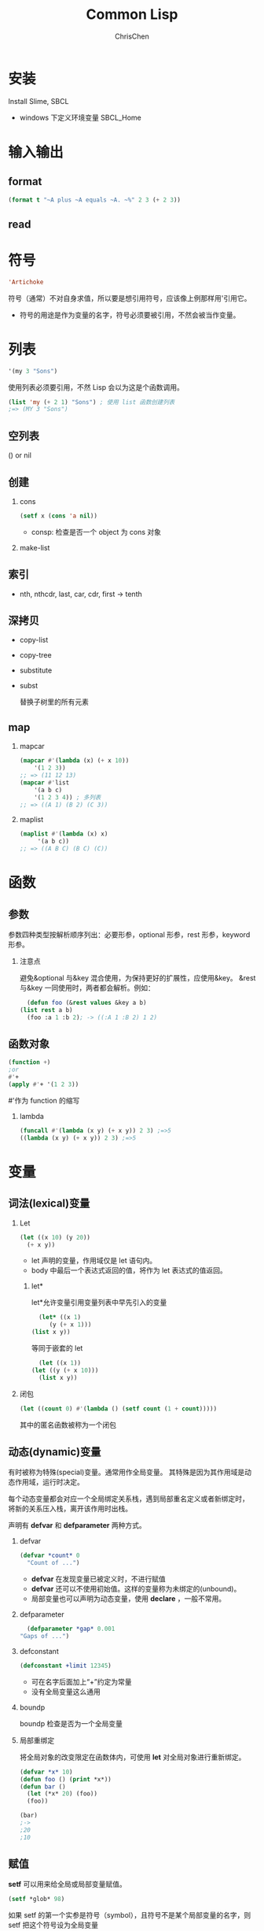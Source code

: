 #+TITLE: Common Lisp
#+KEYWORDS: common Lisp
#+OPTIONS: H:2 toc:2 num:2 ^:nil
#+LANGUAGE: zh-CN
#+AUTHOR: ChrisChen
#+EMAIL: ChrisChen3121@gmail.com

* 安装
Install Slime, SBCL
- windows 下定义环境变量 SBCL_Home
* 输入输出
** format
   #+BEGIN_SRC lisp
     (format t "~A plus ~A equals ~A. ~%" 2 3 (+ 2 3))
   #+END_SRC
** read
* 符号
  #+BEGIN_SRC lisp
    'Artichoke
  #+END_SRC
  符号（通常）不对自身求值，所以要是想引用符号，应该像上例那样用'引用它。
  - 符号的用途是作为变量的名字，符号必须要被引用，不然会被当作变量。

* 列表
  #+BEGIN_SRC lisp
    '(my 3 "Sons")
  #+END_SRC
  使用列表必须要引用，不然 Lisp 会以为这是个函数调用。
  #+BEGIN_SRC lisp
    (list 'my (+ 2 1) "Sons") ; 使用 list 函数创建列表
    ;=> (MY 3 "Sons")
  #+END_SRC
** 空列表
    () or nil
** 创建
*** cons
     #+BEGIN_SRC lisp
       (setf x (cons 'a nil))
     #+END_SRC
     - consp: 检查是否一个 object 为 cons 对象
*** make-list
** 索引
   - nth, nthcdr, last, car, cdr, first -> tenth
** 深拷贝
   - copy-list
   - copy-tree
   - substitute
   - subst

     替换子树里的所有元素
** map
*** mapcar
    #+BEGIN_SRC lisp
      (mapcar #'(lambda (x) (+ x 10))
	      '(1 2 3))
      ;; => (11 12 13)
      (mapcar #'list
	      '(a b c)
	      '(1 2 3 4)) ; 多列表
      ;; => ((A 1) (B 2) (C 3))
    #+END_SRC
*** maplist
    #+BEGIN_SRC lisp
      (maplist #'(lambda (x) x)
	       '(a b c))
      ;; => ((A B C) (B C) (C))
    #+END_SRC

* 函数
** 参数
   参数四种类型按解析顺序列出：必要形参，optional 形参，rest 形参，keyword 形参。
*** 注意点
    避免&optional 与&key 混合使用，为保持更好的扩展性，应使用&key。
    &rest 与&key 一同使用时，两者都会解析。例如：
    #+BEGIN_SRC lisp
      (defun foo (&rest values &key a b)
	(list rest a b)
      (foo :a 1 :b 2); -> ((:A 1 :B 2) 1 2)
    #+END_SRC
# ** 返回值
#    使用 RETURN-FROM 从函数中间返回，需传入函数名。
# #+BEGIN_SRC lisp
#   (return-from foo return-value)
# #+END_SRC

** 函数对象
   #+BEGIN_SRC lisp
     (function +)
     ;or
     #'+
     (apply #'+ '(1 2 3))
   #+END_SRC
   #'作为 function 的缩写
*** lambda
    #+BEGIN_SRC lisp
      (funcall #'(lambda (x y) (+ x y)) 2 3) ;=>5
      ((lambda (x y) (+ x y)) 2 3) ;=>5
    #+END_SRC

* 变量
** 词法(lexical)变量
*** Let
  #+BEGIN_SRC lisp
    (let ((x 10) (y 20))
      (+ x y))
  #+END_SRC
  - let 声明的变量，作用域仅是 let 语句内。
  - body 中最后一个表达式返回的值，将作为 let 表达式的值返回。

**** let*
     let*允许变量引用变量列表中早先引入的变量
     #+BEGIN_SRC lisp
       (let* ((x 1)
	      (y (+ x 1)))
	 (list x y))
     #+END_SRC
     等同于嵌套的 let
     #+BEGIN_SRC lisp
       (let ((x 1))
	 (let ((y (+ x 10)))
	   (list x y))
     #+END_SRC

*** 闭包
    #+BEGIN_SRC lisp
      (let ((count 0) #'(lambda () (setf count (1 + count)))))
    #+END_SRC
    其中的匿名函数被称为一个闭包

** 动态(dynamic)变量
   有时被称为特殊(special)变量。通常用作全局变量。
   其特殊是因为其作用域是动态作用域，运行时决定。

   每个动态变量都会对应一个全局绑定关系栈，遇到局部重名定义或者新绑定时，
   将新的关系压入栈，离开该作用时出栈。

   声明有 *defvar* 和 *defparameter* 两种方式。

*** defvar
  #+BEGIN_SRC lisp
    (defvar *count* 0
      "Count of ...")
  #+END_SRC
  - *defvar* 在发现变量已被定义时，不进行赋值
  - *defvar* 还可以不使用初始值。这样的变量称为未绑定的(unbound)。
  - 局部变量也可以声明为动态变量，使用 *declare* ，一般不常用。

*** defparameter
    #+BEGIN_SRC lisp
      (defparameter *gap* 0.001
	"Gaps of ...")
    #+END_SRC

*** defconstant
    #+BEGIN_SRC lisp
      (defconstant +limit 12345)
    #+END_SRC
    - 可在名字后面加上“+”约定为常量
    - 没有全局变量这么通用

*** boundp
    boundp 检查是否为一个全局变量

*** 局部重绑定
    将全局对象的改变限定在函数体内，可使用 *let* 对全局对象进行重新绑定。
  #+BEGIN_SRC lisp
    (defvar *x* 10)
    (defun foo () (print *x*))
    (defun bar ()
      (let (*x* 20) (foo))
      (foo))

    (bar)
    ;->
    ;20
    ;10
  #+END_SRC

** 赋值
   *setf* 可以用来给全局或局部变量赋值。
   #+BEGIN_SRC lisp
     (setf *glob* 98)
   #+END_SRC
   如果 setf 的第一个实参是符号（symbol），且符号不是某个局部变量的名字，则 setf 把这个符号设为全局变量
   #+BEGIN_SRC lisp
     (setf x (list 'a 'b 'c))
   #+END_SRC
   给列表元素引用赋值
   #+BEGIN_SRC lisp
     (setf (car x) 'n)
   #+END_SRC

** 类型
   #+BEGIN_SRC lisp
     (typep 27 'integer)
   #+END_SRC

** 等式
   *eql* 比较是否为同一对象， *equal* 比较对象内容。本质上 *equal* 若它的参数打印出的值相同时，返回真。

* 控制语句
** if
   if 是特殊的操作符。不能用函数来实现，因为实参在函数调用时永远会被求值，
   而 if 的特点是，只有最后两个实参的其中一个会被求值。if 的最后一个实参是选择性的。
   如果忽略它的话，缺省值是 nil。
** and & or
   and 和 or 是宏。宏和特殊的操作符一样，可以绕过一般的求值规则。
** do macro
   #+BEGIN_SRC lisp
     (do ((VAR INIT [STEP])...) (END-TEST [RESULT...]) BODY...)
   #+END_SRC
** dolist
   遍历列表
* 数据结构
** 二叉树
   car 代表左子数，cdr 代表右子数
